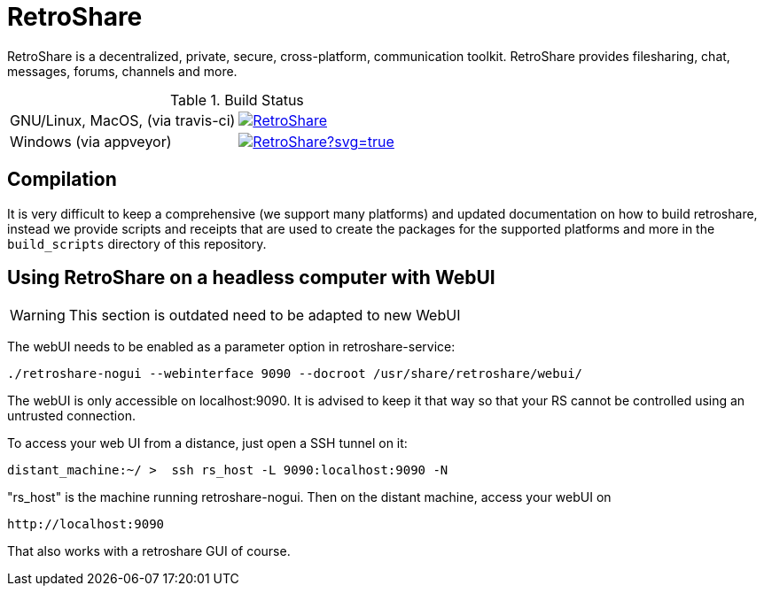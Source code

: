 = RetroShare

RetroShare is a decentralized, private, secure, cross-platform, communication
toolkit.
RetroShare provides filesharing, chat, messages, forums, channels and
more.

.Build Status
|===============================================================================
|GNU/Linux, MacOS, (via travis-ci) | image:https://travis-ci.org/RetroShare/RetroShare.svg?branch=master[link="https://travis-ci.org/RetroShare/RetroShare"]
|Windows (via appveyor) | image:https://ci.appveyor.com/api/projects/status/github/RetroShare/RetroShare?svg=true[link="https://ci.appveyor.com/project/RetroShare58622/retroshare"]
|===============================================================================


== Compilation

It is very difficult to keep a comprehensive (we support many platforms) and
updated documentation on how to build retroshare, instead we provide scripts and
receipts that are used to create the packages for the supported platforms and
more in the `build_scripts` directory of this repository.


== Using RetroShare on a headless computer with WebUI

WARNING: This section is outdated need to be adapted to new WebUI

The webUI needs to be enabled as a parameter option in retroshare-service:

[source,bash]
--------
./retroshare-nogui --webinterface 9090 --docroot /usr/share/retroshare/webui/
--------

The webUI is only accessible on localhost:9090. It is advised to keep it that way so that your RS
cannot be controlled using an untrusted connection.

To access your web UI from a distance, just open a SSH tunnel on it:

[source,bash]
--------
distant_machine:~/ >  ssh rs_host -L 9090:localhost:9090 -N
--------

"rs_host" is the machine running retroshare-nogui. Then on the distant machine, access your webUI on 


      http://localhost:9090

That also works with a retroshare GUI of course.

